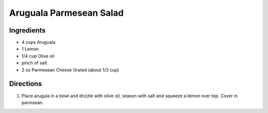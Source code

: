 Aruguala Parmesean Salad
========================

Ingredients
-----------

- 4 cups Aruguala
- 1 Lemon
- 1/4 cup Olive oil
- pinch of salt
- 2 oz Parmesean Cheese Grated (about 1/3 cup)

Directions
----------

1. Place arugula in a bowl and drizzle with olive oil, season with salt and
   squeeze a lemon over top.  Cover in parmsean.


